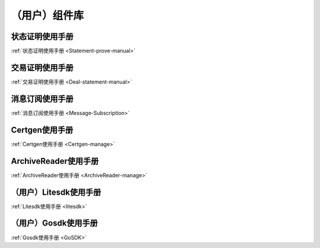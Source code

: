 .. _Module:

（用户）组件库
^^^^^^^^^

状态证明使用手册
>>>>>>>>>>>>>>>>>>

:ref:`状态证明使用手册 <Statement-prove-manual>`

交易证明使用手册
>>>>>>>>>>>>>>>>>>

:ref:`交易证明使用手册 <Deal-statement-manual>`

消息订阅使用手册
>>>>>>>>>>>>>>>>>

:ref:`消息订阅使用手册 <Message-Subscription>`

Certgen使用手册
>>>>>>>>>>>>>>>>

:ref:`Certgen使用手册 <Certgen-manage>`

ArchiveReader使用手册
>>>>>>>>>>>>>>>>>>>>>>>>>>

:ref:`ArchiveReader使用手册 <ArchiveReader-manage>`

（用户）Litesdk使用手册
>>>>>>>>>>>>>>>>

:ref:`Litesdk使用手册 <litesdk>`

（用户）Gosdk使用手册
>>>>>>>>>>>>>>>>>

:ref:`Gosdk使用手册 <GoSDK>`


